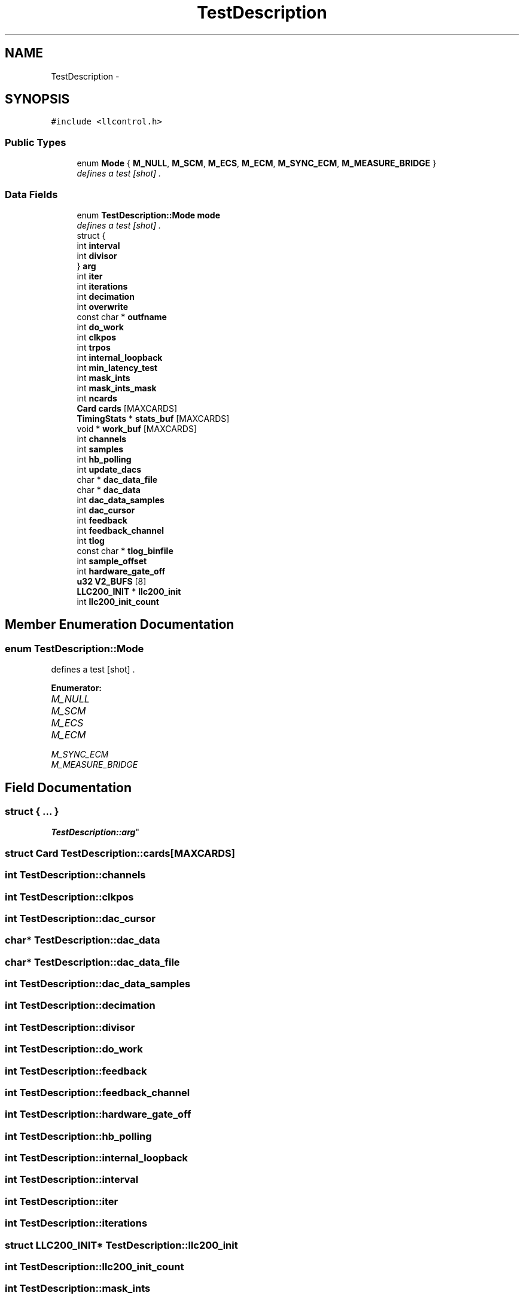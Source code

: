 .TH "TestDescription" 3 "1 Dec 2005" "llcontrol" \" -*- nroff -*-
.ad l
.nh
.SH NAME
TestDescription \- 
.SH SYNOPSIS
.br
.PP
\fC#include <llcontrol.h>\fP
.PP
.SS "Public Types"

.in +1c
.ti -1c
.RI "enum \fBMode\fP { \fBM_NULL\fP, \fBM_SCM\fP, \fBM_ECS\fP, \fBM_ECM\fP, \fBM_SYNC_ECM\fP, \fBM_MEASURE_BRIDGE\fP }"
.br
.RI "\fIdefines a test [shot] . \fP"
.in -1c
.SS "Data Fields"

.in +1c
.ti -1c
.RI "enum \fBTestDescription::Mode\fP \fBmode\fP"
.br
.RI "\fIdefines a test [shot] . \fP"
.ti -1c
.RI "struct {"
.br
.ti -1c
.RI "   int \fBinterval\fP"
.br
.ti -1c
.RI "   int \fBdivisor\fP"
.br
.ti -1c
.RI "} \fBarg\fP"
.br
.ti -1c
.RI "int \fBiter\fP"
.br
.ti -1c
.RI "int \fBiterations\fP"
.br
.ti -1c
.RI "int \fBdecimation\fP"
.br
.ti -1c
.RI "int \fBoverwrite\fP"
.br
.ti -1c
.RI "const char * \fBoutfname\fP"
.br
.ti -1c
.RI "int \fBdo_work\fP"
.br
.ti -1c
.RI "int \fBclkpos\fP"
.br
.ti -1c
.RI "int \fBtrpos\fP"
.br
.ti -1c
.RI "int \fBinternal_loopback\fP"
.br
.ti -1c
.RI "int \fBmin_latency_test\fP"
.br
.ti -1c
.RI "int \fBmask_ints\fP"
.br
.ti -1c
.RI "int \fBmask_ints_mask\fP"
.br
.ti -1c
.RI "int \fBncards\fP"
.br
.ti -1c
.RI "\fBCard\fP \fBcards\fP [MAXCARDS]"
.br
.ti -1c
.RI "\fBTimingStats\fP * \fBstats_buf\fP [MAXCARDS]"
.br
.ti -1c
.RI "void * \fBwork_buf\fP [MAXCARDS]"
.br
.ti -1c
.RI "int \fBchannels\fP"
.br
.ti -1c
.RI "int \fBsamples\fP"
.br
.ti -1c
.RI "int \fBhb_polling\fP"
.br
.ti -1c
.RI "int \fBupdate_dacs\fP"
.br
.ti -1c
.RI "char * \fBdac_data_file\fP"
.br
.ti -1c
.RI "char * \fBdac_data\fP"
.br
.ti -1c
.RI "int \fBdac_data_samples\fP"
.br
.ti -1c
.RI "int \fBdac_cursor\fP"
.br
.ti -1c
.RI "int \fBfeedback\fP"
.br
.ti -1c
.RI "int \fBfeedback_channel\fP"
.br
.ti -1c
.RI "int \fBtlog\fP"
.br
.ti -1c
.RI "const char * \fBtlog_binfile\fP"
.br
.ti -1c
.RI "int \fBsample_offset\fP"
.br
.ti -1c
.RI "int \fBhardware_gate_off\fP"
.br
.ti -1c
.RI "\fBu32\fP \fBV2_BUFS\fP [8]"
.br
.ti -1c
.RI "\fBLLC200_INIT\fP * \fBllc200_init\fP"
.br
.ti -1c
.RI "int \fBllc200_init_count\fP"
.br
.in -1c
.SH "Member Enumeration Documentation"
.PP 
.SS "enum \fBTestDescription::Mode\fP"
.PP
defines a test [shot] . 
.PP
\fBEnumerator: \fP
.in +1c
.TP
\fB\fIM_NULL \fP\fP
.TP
\fB\fIM_SCM \fP\fP
.TP
\fB\fIM_ECS \fP\fP
.TP
\fB\fIM_ECM \fP\fP
.TP
\fB\fIM_SYNC_ECM \fP\fP
.TP
\fB\fIM_MEASURE_BRIDGE \fP\fP

.SH "Field Documentation"
.PP 
.SS "struct { ... } 
	 \fBTestDescription::arg\fP"
.PP
.SS "struct \fBCard\fP \fBTestDescription::cards\fP[MAXCARDS]"
.PP
.SS "int \fBTestDescription::channels\fP"
.PP
.SS "int \fBTestDescription::clkpos\fP"
.PP
.SS "int \fBTestDescription::dac_cursor\fP"
.PP
.SS "char* \fBTestDescription::dac_data\fP"
.PP
.SS "char* \fBTestDescription::dac_data_file\fP"
.PP
.SS "int \fBTestDescription::dac_data_samples\fP"
.PP
.SS "int \fBTestDescription::decimation\fP"
.PP
.SS "int \fBTestDescription::divisor\fP"
.PP
.SS "int \fBTestDescription::do_work\fP"
.PP
.SS "int \fBTestDescription::feedback\fP"
.PP
.SS "int \fBTestDescription::feedback_channel\fP"
.PP
.SS "int \fBTestDescription::hardware_gate_off\fP"
.PP
.SS "int \fBTestDescription::hb_polling\fP"
.PP
.SS "int \fBTestDescription::internal_loopback\fP"
.PP
.SS "int \fBTestDescription::interval\fP"
.PP
.SS "int \fBTestDescription::iter\fP"
.PP
.SS "int \fBTestDescription::iterations\fP"
.PP
.SS "struct \fBLLC200_INIT\fP* \fBTestDescription::llc200_init\fP"
.PP
.SS "int \fBTestDescription::llc200_init_count\fP"
.PP
.SS "int \fBTestDescription::mask_ints\fP"
.PP
.SS "int \fBTestDescription::mask_ints_mask\fP"
.PP
.SS "int \fBTestDescription::min_latency_test\fP"
.PP
.SS "enum \fBTestDescription::Mode\fP  \fBTestDescription::mode\fP"
.PP
defines a test [shot] . 
.PP
.SS "int \fBTestDescription::ncards\fP"
.PP
.SS "const char* \fBTestDescription::outfname\fP"
.PP
.SS "int \fBTestDescription::overwrite\fP"
.PP
.SS "int \fBTestDescription::sample_offset\fP"
.PP
.SS "int \fBTestDescription::samples\fP"
.PP
.SS "struct \fBTimingStats\fP* \fBTestDescription::stats_buf\fP[MAXCARDS]"
.PP
.SS "int \fBTestDescription::tlog\fP"
.PP
.SS "const char* \fBTestDescription::tlog_binfile\fP"
.PP
.SS "int \fBTestDescription::trpos\fP"
.PP
.SS "int \fBTestDescription::update_dacs\fP"
.PP
.SS "\fBu32\fP \fBTestDescription::V2_BUFS\fP[8]"
.PP
.SS "void* \fBTestDescription::work_buf\fP[MAXCARDS]"
.PP


.SH "Author"
.PP 
Generated automatically by Doxygen for llcontrol from the source code.
